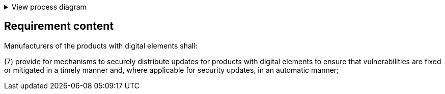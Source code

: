 .View process diagram
[%collapsible]
====
{{#graph}}
  "model": "secdeva/graphModels/processDiagram",
  "view": "secdeva/graphViews/complianceRequirement"
{{/graph}}
====

== Requirement content

Manufacturers of the products with digital elements shall:

(7)  provide for mechanisms to securely distribute updates for products with digital elements to ensure that vulnerabilities are fixed or mitigated in a timely manner and, where applicable for security updates, in an automatic manner;